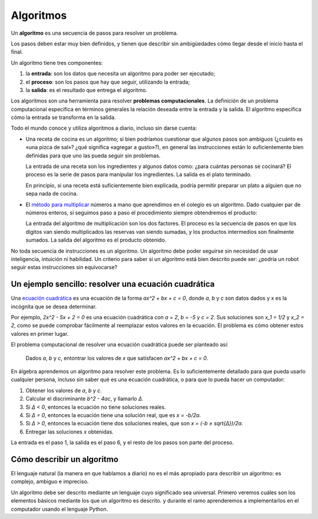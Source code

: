 .. _algoritmos:

Algoritmos
==========

.. index:: algoritmo

Un **algoritmo** es una secuencia de pasos para resolver un problema.

Los pasos deben estar muy bien definidos,
y tienen que describir sin ambigüedades
cómo llegar desde el inicio hasta el final.

Un algoritmo tiene tres componentes:

.. index:: entrada, proceso, salida

1. la **entrada**: son los datos que necesita un algoritmo
   para poder ser ejecutado;
2. el **proceso**: son los pasos que hay que seguir,
   utilizando la entrada;
3. la **salida**: es el resultado que entrega el algoritmo.

.. index:: problema computacional

Los algoritmos son una herramienta para resolver
**problemas computacionales**.
La definición de un problema computacional
especifica en términos generales
la relación deseada entre la entrada y la salida.
El algoritmo especifica
cómo la entrada se transforma en la salida.

Todo el mundo conoce y utiliza algoritmos a diario,
incluso sin darse cuenta:

* Una receta de cocina es un algoritmo;
  si bien podríamos cuestionar que algunos pasos son ambiguos
  (¿cuánto es «una pizca de sal»? ¿qué significa «agregar a gusto»?),
  en general las instrucciones están lo suficientemente bien definidas
  para que uno las pueda seguir sin problemas.

  La entrada de una receta son los ingredientes
  y algunos datos como: ¿para cuántas personas se cocinará?
  El proceso es la serie de pasos para manipular los ingredientes.
  La salida es el plato terminado.

  En principio,
  si una receta está suficientemente bien explicada,
  podría permitir preparar un plato
  a alguien que no sepa nada de cocina.

* El `método para multiplicar`_ números a mano
  que aprendimos en el colegio es un algoritmo.
  Dado cualquier par de números enteros,
  si seguimos paso a paso el procedimiento
  siempre obtendremos el producto:

  .. image:: ../diagramas/multiplicacion.gif
     :align: center

  La entrada del algoritmo de multiplicación
  son los dos factores.
  El proceso es la secuencia de pasos
  en que los dígitos van siendo multiplicados
  las reservas van siendo sumadas,
  y los productos intermedios son finalmente sumados.
  La salida del algoritmo es el producto obtenido.

.. _método para multiplicar: http://es.wikipedia.org/wiki/Algoritmo_de_multiplicación

No toda secuencia de instrucciones es un algoritmo.
Un algoritmo debe poder seguirse
sin necesidad de usar inteligencia, intuición ni habilidad.
Un criterio para saber si un algoritmo está bien descrito
puede ser: ¿podría un robot seguir estas instrucciones sin equivocarse?

Un ejemplo sencillo: resolver una ecuación cuadrática
-----------------------------------------------------

.. index:: ecuación cuadrática

Una `ecuación cuadrática`_
es una ecuación de la forma
`ax^2 + bx + c = 0`,
donde `a`, `b` y `c` son datos dados
y `x` es la incógnita que se desea determinar.

.. _ecuación cuadrática: http://es.wikipedia.org/wiki/Ecuaci%C3%B3n_de_segundo_grado

Por ejemplo, `2x^2 - 5x + 2 = 0` es una ecuación cuadrática
con `a = 2`, `b = -5` y `c = 2`.
Sus soluciones son `x_1 = 1/2` y `x_2 = 2`,
como se puede comprobar fácilmente
al reemplazar estos valores en la ecuación.
El problema es cómo obtener estos valores en primer lugar.

El problema computacional de resolver una ecuación cuadrática
puede ser planteado así:

  Dados `a`, `b` y `c`,
  entontrar los valores de `x`
  que satisfacen `ax^2 + bx + c = 0`.

En álgebra aprendemos un algoritmo para resolver este problema.
Es lo suficientemente detallado para que pueda usarlo cualquier persona,
incluso sin saber qué es una ecuación cuadrática,
o para que lo pueda hacer un computador:

1. Obtener los valores de
   `a`, `b` y `c`.
2. Calcular el discriminante `b^2 - 4ac`, y llamarlo `Δ`.
3. Si `Δ < 0`, entonces la ecuación no tiene soluciones reales.
4. Si `Δ = 0`, entonces la ecuación tiene una solución real,
   que es `x = -b/2a`.
5. Si `Δ > 0`, entonces
   la ecuación tiene dos soluciones reales,
   que son `x = (-b ± \sqrt{Δ})/2a`.
6. Entregar las soluciones `x` obtenidas.

La entrada es el paso 1, la salida es el paso 6,
y el resto de los pasos son parte del proceso.

Cómo describir un algoritmo
---------------------------
El lenguaje natural (la manera en que hablamos a diario)
no es el más apropiado para describir un algoritmo:
es complejo, ambiguo e impreciso.

Un algoritmo debe ser descrito mediante un lenguaje
cuyo significado sea universal.
Primero veremos
cuáles son los elementos básicos
mediante los que un algoritmo es descrito.
y durante el ramo aprenderemos
a implementarlos en el computador
usando el lenguaje Python.

